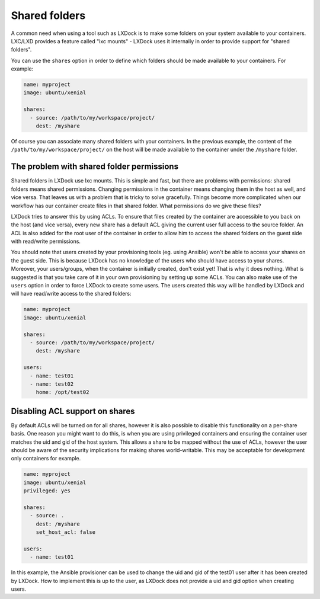 ##############
Shared folders
##############

A common need when using a tool such as LXDock is to make some folders on your system available to
your containers. LXC/LXD provides a feature called "lxc mounts" - LXDock uses it internally in order
to provide support for "shared folders".

You can use the ``shares`` option in order to define which folders should be made available to your
containers. For example:

.. code-block:: yaml

  name: myproject
  image: ubuntu/xenial

  shares:
    - source: /path/to/my/workspace/project/
      dest: /myshare

Of course you can associate many shared folders with your containers. In the previous example, the
content of the ``/path/to/my/workspace/project/`` on the host will be made available to the
container under the ``/myshare`` folder.

The problem with shared folder permissions
------------------------------------------

Shared folders in LXDock use lxc mounts. This is simple and fast, but there are problems with
permissions: shared folders means shared permissions. Changing permissions in the container means
changing them in the host as well, and vice versa. That leaves us with a problem that is tricky to
solve gracefully. Things become more complicated when our workflow has our container create files in
that shared folder. What permissions do we give these files?

LXDock tries to answer this by using ACLs. To ensure that files created by the container are
accessible to you back on the host (and vice versa), every new share has a default ACL giving the
current user full access to the source folder. An ACL is also added for the root user of the
container in order to allow him to access the shared folders on the guest side with read/write
permissions.

You should note that users created by your provisioning tools (eg. using Ansible) won't be able to
access your shares on the guest side. This is because LXDock has no knowledge of the users who
should have access to your shares. Moreover, your users/groups, when the container is initially
created, don't exist yet! That is why it does nothing. What is suggested is that you take care of it
in your own provisioning by setting up some ACLs. You can also make use of the ``users`` option
in order to force LXDock to create some users. The users created this way will be handled by LXDock
and will have read/write access to the shared folders:

.. code-block:: yaml

  name: myproject
  image: ubuntu/xenial

  shares:
    - source: /path/to/my/workspace/project/
      dest: /myshare

  users:
    - name: test01
    - name: test02
      home: /opt/test02

Disabling ACL support on shares
-------------------------------

By default ACLs will be turned on for all shares, however it is also possible to disable this
functionality on a per-share basis.  One reason you might want to do this, is when you are
using privileged containers and ensuring the container user matches the uid and gid
of the host system.  This allows a share to be mapped without the use of ACLs, however the
user should be aware of the security implications for making shares world-writable. This
may be acceptable for development only containers for example.

.. code-block:: yaml

  name: myproject
  image: ubuntu/xenial
  privileged: yes

  shares:
    - source: .
      dest: /myshare
      set_host_acl: false

  users:
    - name: test01

In this example, the Ansible provisioner can be used to change the uid and gid of
the test01 user after it has been created by LXDock. How to implement this is
up to the user, as LXDock does not provide a uid and gid option when creating users.
